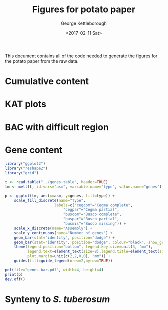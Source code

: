 #+TITLE: Figures for potato paper
#+DATE: <2017-02-11 Sat>
#+AUTHOR: George Kettleborough
#+EMAIL: george.kettleborough@earlham.ac.uk
#+OPTIONS: ':nil *:t -:t ::t <:t H:3 \n:nil ^:t arch:headline author:t c:nil
#+OPTIONS: creator:comment d:(not "LOGBOOK") date:t e:t email:nil f:t
#+OPTIONS: inline:t num:t p:nil pri:nil stat:t tags:t tasks:t tex:t
#+OPTIONS: timestamp:t toc:t todo:t |:t
#+CREATOR: Emacs 25.1.2 (Org mode 8.2.10)
#+DESCRIPTION:
#+EXCLUDE_TAGS: noexport
#+KEYWORDS:
#+LANGUAGE: en
#+SELECT_TAGS: export

This document contains all of the code needed to generate the figures for the
potato paper from the raw data.

* Cumulative content

* KAT plots

* BAC with difficult region

* Gene content

#+BEGIN_SRC R
  library("ggplot2")
  library("reshape2")
  library("grid")

  t <- read.table("../genes-table", header=TRUE)
  tm <- melt(t, id.vars="asm", variable.name="type", value.name="genes")

  p <- ggplot(tm, aes(x=asm, y=genes, fill=type)) +
      scale_fill_discrete(name="Type",
                        labels=c("cegcom"="Cegma complete",
                            "cegpar"="Cegma partial",
                            "buscom"="Busco complete",
                            "buspar"="Busco partial",
                            "busmis"="Busco missing")) +
      scale_x_discrete(name="Assembly") +
      scale_y_continuous(name="Number of genes") +
      geom_bar(stat="identity", position="dodge") +
      geom_bar(stat="identity", position="dodge", colour="black", show_guide=FALSE) +
      theme(legend.position="bottom", legend.key.size=unit(3, "mm"),
            legend.text=element_text(size=8),legend.title=element_text(size=8),
            plot.margin=unit(c(2,2,0,0), "mm")) +
      guides(fill=guide_legend(nrow=2,byrow=TRUE))

  pdf(file="genes-bar.pdf", width=4, height=4)
  print(p)
  dev.off()
#+END_SRC

* Synteny to /S. tuberosum/

